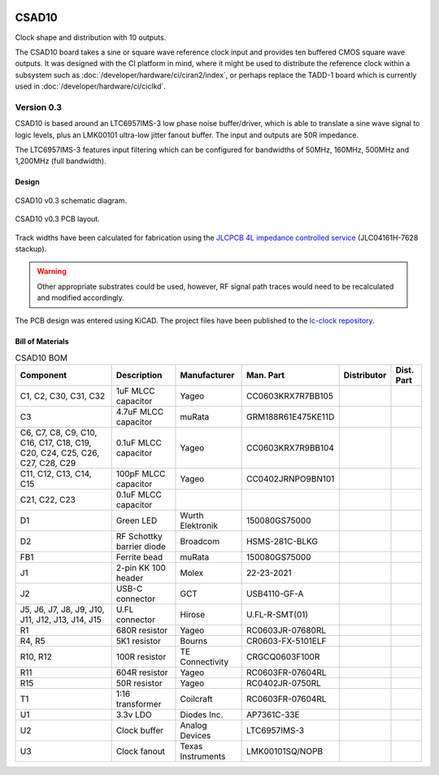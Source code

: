 .. figure:: /images/CSAD10_0p2_PCB_1.jpg
   :align: center

CSAD10
======

Clock shape and distribution with 10 outputs.

The CSAD10 board takes a sine or square wave reference clock input and provides ten buffered CMOS square wave outputs. It was designed with the CI platform in mind, where it might be used to distribute the reference clock within a subsystem such as :doc:`/developer/hardware/ci/ciran2/index`, or perhaps replace the TADD-1 board which is currently used in :doc:`/developer/hardware/ci/ciclkd`.

Version 0.3
-----------

CSAD10 is based around an LTC6957IMS-3 low phase noise buffer/driver, which is able to translate a sine wave signal to logic levels, plus an LMK00101 ultra-low jitter fanout buffer. The input and outputs are 50R impedance.

The LTC6957IMS-3 features input filtering which can be configured for bandwidths of 50MHz, 160MHz, 500MHz and 1,200MHz (full bandwidth).

Design
^^^^^^

.. figure:: /images/CSAD10_0p3_Schematic.svg
   :align: center

   CSAD10 v0.3 schematic diagram.

.. figure:: /images/CSAD10_0p3_Board_Plot.png
   :align: center

   CSAD10 v0.3 PCB layout.

Track widths have been calculated for fabrication using the `JLCPCB 4L impedance controlled service`_ (JLC04161H-7628 stackup).

.. warning::
   Other appropriate substrates could be used, however, RF signal path traces would need to be recalculated and modified accordingly.

The PCB design was entered using KiCAD. The project files have been published to the `lc-clock repository`_.

Bill of Materials
^^^^^^^^^^^^^^^^^

.. list-table:: CSAD10 BOM
    :header-rows: 1

    * - Component
      - Description
      - Manufacturer
      - Man. Part
      - Distributor
      - Dist. Part
    * - C1, C2, C30, C31, C32
      - 1uF MLCC capacitor
      - Yageo
      - CC0603KRX7R7BB105 
      - 
      - 
    * - C3
      - 4.7uF MLCC capacitor
      - muRata
      - GRM188R61E475KE11D
      - 
      - 
    * - C6, C7, C8, C9, C10, C16, C17, C18, C19, C20, C24, C25, C26, C27, C28, C29
      - 0.1uF MLCC capacitor
      - Yageo
      - CC0603KRX7R9BB104
      - 
      - 
    * - C11, C12, C13, C14, C15
      - 100pF MLCC capacitor
      - Yageo
      - CC0402JRNPO9BN101
      - 
      - 
    * - C21, C22, C23
      - 0.1uF MLCC capacitor
      - 
      - 
      - 
      - 
    * - D1
      - Green LED
      - Wurth Elektronik
      - 150080GS75000 
      - 
      - 
    * - D2
      - RF Schottky barrier diode
      - Broadcom
      - HSMS-281C-BLKG
      - 
      - 
    * - FB1
      - Ferrite bead
      - muRata
      - 150080GS75000 
      - 
      - 
    * - J1
      - 2-pin KK 100 header
      - Molex
      - 22-23-2021
      - 
      - 
    * - J2
      - USB-C connector
      - GCT
      - USB4110-GF-A
      - 
      - 
    * - J5, J6, J7, J8, J9, J10, J11, J12, J13, J14, J15
      - U.FL connector
      - Hirose
      - U.FL-R-SMT(01)
      - 
      - 
    * - R1
      - 680R resistor
      - Yageo
      - RC0603JR-07680RL
      - 
      - 
    * - R4, R5
      - 5K1 resistor
      - Bourns
      - CR0603-FX-5101ELF
      - 
      - 
    * - R10, R12
      - 100R resistor
      - TE Connectivity
      - CRGCQ0603F100R
      - 
      - 
    * - R11
      - 604R resistor
      - Yageo
      - RC0603FR-07604RL
      - 
      - 
    * - R15
      - 50R resistor
      - Yageo
      - RC0402JR-0750RL
      - 
      - 
    * - T1
      - 1:16 transformer
      - Coilcraft
      - RC0603FR-07604RL
      - 
      - 
    * - U1
      - 3.3v LDO
      - Diodes Inc.
      - AP7361C-33E
      - 
      - 
    * - U2
      - Clock buffer
      - Analog Devices
      - LTC6957IMS-3
      - 
      - 
    * - U3
      - Clock fanout
      - Texas Instruments
      - LMK00101SQ/NOPB
      - 
      - 

.. _JLCPCB 4L impedance controlled service: https://jlcpcb.com/impedance
.. _lc-clock repository: https://github.com/myriadrf/lc-clock